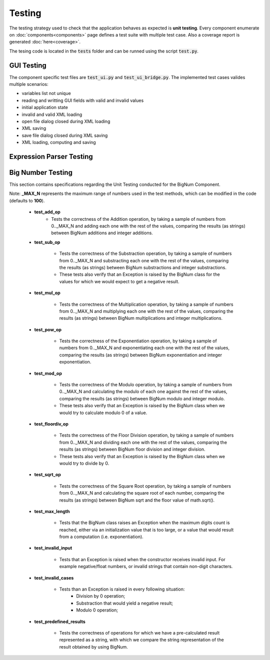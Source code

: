 Testing
=======

The testing strategy used to check that the application behaves as expected is **unit testing**. Every component enumerate on :doc:`components<components>` page defines a test suite with multiple test case. Also a coverage report is generated :doc:`here<coverage>`. 

The tesing code is located in the :code:`tests` folder and can be runned using the script :code:`test.py`.

GUI Testing
***********
The component specific test files are :code:`test_ui.py` and :code:`test_ui_bridge.py`. The implemented test cases valides multiple scenarios:

* variables list not unique
* reading and writting GUI fields with valid and invalid values
* initial application state
* invalid and valid XML loading
* open file dialog closed during XML loading
* XML saving
* save file dialog closed during XML saving 
* XML loading, computing and saving 

Expression Parser Testing
*************************

Big Number Testing
***************************
This section contains specifications regarding the Unit Testing conducted for the BigNum Component.

Note: **_MAX_N** represents the maximum range of numbers used in the test methods, which can be modified in the code (defaults to **100**).

    - **test_add_op**
        * Tests the correctness of the Addition operation, by taking a sample of numbers from 0.._MAX_N and adding each one with the rest of the values, comparing the results (as strings) between BigNum additions and integer additions.

    - **test_sub_op**

        * Tests the correctness of the Substraction operation, by taking a sample of numbers from 0.._MAX_N and substracting each one with the rest of the values, comparing the results (as strings) between BigNum substractions and integer substractions.
        * These tests also verify that an Exception is raised by the BigNum class for the values for which we would expect to get a negative result.

    - **test_mul_op**

        * Tests the correctness of the Multiplication operation, by taking a sample of numbers from 0.._MAX_N and multiplying each one with the rest of the values, comparing the results (as strings) between BigNum multiplications and integer multiplications.

    - **test_pow_op**

        * Tests the correctness of the Exponentiation operation, by taking a sample of numbers from 0.._MAX_N and exponentiating each one with the rest of the values, comparing the results (as strings) between BigNum exponentiation and integer exponentiation.

    - **test_mod_op**

        * Tests the correctness of the Modulo operation, by taking a sample of numbers from 0.._MAX_N and calculating the modulo of each one against the rest of the values, comparing the results (as strings) between BigNum modulo and integer modulo.
        * These tests also verify that an Exception is raised by the BigNum class when we would try to calculate modulo 0 of a value.

    - **test_floordiv_op**

        * Tests the correctness of the Floor Division operation, by taking a sample of numbers from 0.._MAX_N and dividing each one with the rest of the values, comparing the results (as strings) between BigNum floor division and integer division.
        * These tests also verify that an Exception is raised by the BigNum class when we would try to divide by 0.

    - **test_sqrt_op**

        * Tests the correctness of the Square Root operation, by taking a sample of numbers from 0.._MAX_N and calculating the square root of each number, comparing the results (as strings) between BigNum sqrt and the floor value of math.sqrt().

    - **test_max_length**

        * Tests that the BigNum class raises an Exception when the maximum digits count is reached, either via an initialization value that is too large, or a value that would result from a computation (i.e. exponentiation).

    - **test_invalid_input**

        * Tests that an Exception is raised when the constructor receives invalid input. For example negative/float numbers, or invalid strings that contain non-digit characters.

    - **test_invalid_cases**

        * Tests than an Exception is raised in every following situation:
            * Division by 0 operation;
            * Substraction that would yield a negative result;
            * Modulo 0 operation;

    - **test_predefined_results**

        * Tests the correctness of operations for which we have a pre-calculated result represented as a string, with which we compare the string representation of the result obtained by using BigNum.